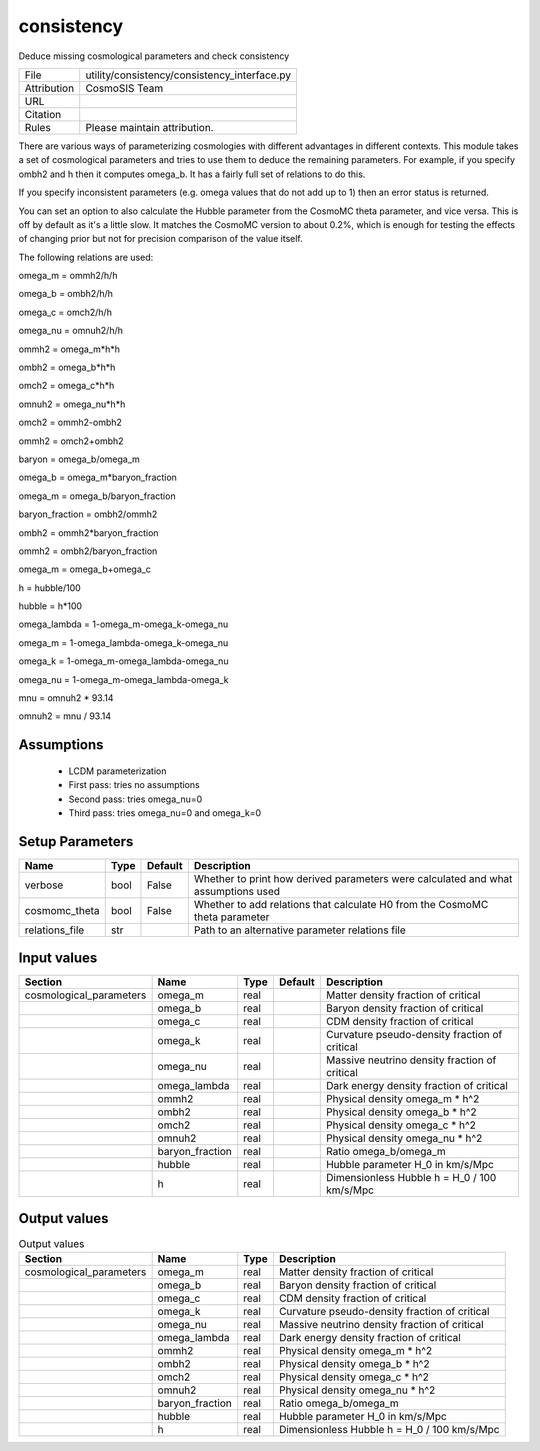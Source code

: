 consistency
================================================

Deduce missing cosmological parameters and check consistency

.. list-table::
    
   * - File
     - utility/consistency/consistency_interface.py
   * - Attribution
     - CosmoSIS Team
   * - URL
     - 
   * - Citation
     -
   * - Rules
     - Please maintain attribution.


There are various ways of parameterizing cosmologies with different advantages
in different contexts.  This module takes a set of cosmological parameters and
tries to use them to deduce the remaining parameters.  For example, if you specify
ombh2 and h then it computes omega_b.  It has a fairly full set of relations to do this.

If you specify inconsistent parameters (e.g. omega values that do not add up to 1)
then an error status is returned.

You can set an option to also calculate the Hubble parameter from the CosmoMC theta
parameter, and vice versa.  This is off by default as it's a little slow.
It matches the CosmoMC version to about 0.2%, which is enough for testing the
effects of changing prior but not for precision comparison of the value itself.

The following relations are used:

omega_m = ommh2/h/h

omega_b = ombh2/h/h

omega_c = omch2/h/h

omega_nu = omnuh2/h/h

ommh2 = omega_m*h*h

ombh2 = omega_b*h*h

omch2 = omega_c*h*h

omnuh2 = omega_nu*h*h

omch2 = ommh2-ombh2

ommh2 = omch2+ombh2

baryon = omega_b/omega_m

omega_b = omega_m*baryon_fraction

omega_m = omega_b/baryon_fraction

baryon_fraction = ombh2/ommh2

ombh2 = ommh2*baryon_fraction

ommh2 = ombh2/baryon_fraction

omega_m = omega_b+omega_c

h = hubble/100

hubble = h*100

omega_lambda = 1-omega_m-omega_k-omega_nu

omega_m = 1-omega_lambda-omega_k-omega_nu

omega_k = 1-omega_m-omega_lambda-omega_nu

omega_nu = 1-omega_m-omega_lambda-omega_k

mnu = omnuh2 * 93.14

omnuh2 = mnu / 93.14


Assumptions
-----------

 - LCDM parameterization
 - First pass: tries no assumptions
 - Second pass: tries omega_nu=0
 - Third pass: tries omega_nu=0 and omega_k=0



Setup Parameters
----------------

.. list-table::
   :header-rows: 1

   * - Name
     - Type
     - Default
     - Description

   * - verbose
     - bool
     - False
     - Whether to print how derived parameters were calculated and what assumptions used
   * - cosmomc_theta
     - bool
     - False
     - Whether to add relations that calculate H0 from the CosmoMC theta parameter
   * - relations_file
     - str
     - 
     - Path to an alternative parameter relations file


Input values
----------------

.. list-table::
   :header-rows: 1

   * - Section
     - Name
     - Type
     - Default
     - Description

   * - cosmological_parameters
     - omega_m
     - real
     - 
     - Matter density fraction of critical
   * - 
     - omega_b
     - real
     - 
     - Baryon density fraction of critical
   * - 
     - omega_c
     - real
     - 
     - CDM density fraction of critical
   * - 
     - omega_k
     - real
     - 
     - Curvature pseudo-density fraction of critical
   * - 
     - omega_nu
     - real
     - 
     - Massive neutrino density fraction of critical
   * - 
     - omega_lambda
     - real
     - 
     - Dark energy density fraction of critical
   * - 
     - ommh2
     - real
     - 
     - Physical density omega_m * h^2
   * - 
     - ombh2
     - real
     - 
     - Physical density omega_b * h^2
   * - 
     - omch2
     - real
     - 
     - Physical density omega_c * h^2
   * - 
     - omnuh2
     - real
     - 
     - Physical density omega_nu * h^2
   * - 
     - baryon_fraction
     - real
     - 
     - Ratio omega_b/omega_m
   * - 
     - hubble
     - real
     - 
     - Hubble parameter H_0 in km/s/Mpc
   * - 
     - h
     - real
     - 
     - Dimensionless Hubble h = H_0 / 100 km/s/Mpc


Output values
----------------


.. list-table:: Output values
   :header-rows: 1

   * - Section
     - Name
     - Type
     - Description

   * - cosmological_parameters
     - omega_m
     - real
     - Matter density fraction of critical
   * - 
     - omega_b
     - real
     - Baryon density fraction of critical
   * - 
     - omega_c
     - real
     - CDM density fraction of critical
   * - 
     - omega_k
     - real
     - Curvature pseudo-density fraction of critical
   * - 
     - omega_nu
     - real
     - Massive neutrino density fraction of critical
   * - 
     - omega_lambda
     - real
     - Dark energy density fraction of critical
   * - 
     - ommh2
     - real
     - Physical density omega_m * h^2
   * - 
     - ombh2
     - real
     - Physical density omega_b * h^2
   * - 
     - omch2
     - real
     - Physical density omega_c * h^2
   * - 
     - omnuh2
     - real
     - Physical density omega_nu * h^2
   * - 
     - baryon_fraction
     - real
     - Ratio omega_b/omega_m
   * - 
     - hubble
     - real
     - Hubble parameter H_0 in km/s/Mpc
   * - 
     - h
     - real
     - Dimensionless Hubble h = H_0 / 100 km/s/Mpc


